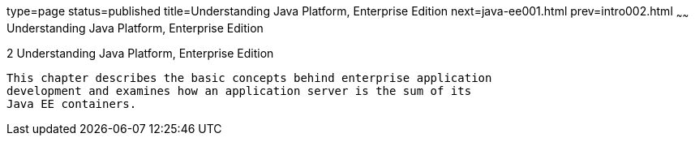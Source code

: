 type=page
status=published
title=Understanding Java Platform, Enterprise Edition
next=java-ee001.html
prev=intro002.html
~~~~~~
Understanding Java Platform, Enterprise Edition
===============================================

[[GCRLO]]

[[understanding-java-platform-enterprise-edition]]
2 Understanding Java Platform, Enterprise Edition
-------------------------------------------------

This chapter describes the basic concepts behind enterprise application
development and examines how an application server is the sum of its
Java EE containers.


